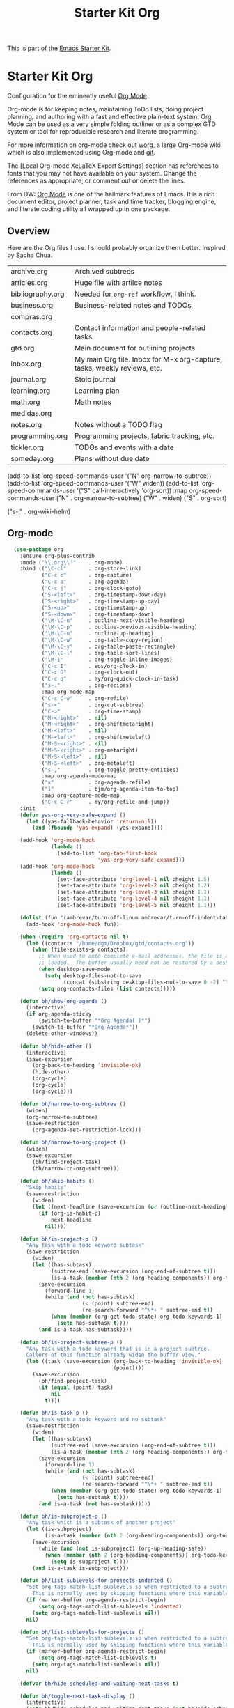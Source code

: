 # -*- coding: utf-8 -*-
# -*- find-file-hook: org-babel-execute-buffer -*-

#+TITLE: Starter Kit Org
#+OPTIONS: toc:nil num:nil ^:nil

This is part of the [[file:starter-kit.org][Emacs Starter Kit]].

* Starter Kit Org
Configuration for the eminently useful [[http://orgmode.org/][Org Mode]].

Org-mode is for keeping notes, maintaining ToDo lists, doing project
planning, and authoring with a fast and effective plain-text system.
Org Mode can be used as a very simple folding outliner or as a complex
GTD system or tool for reproducible research and literate programming.

For more information on org-mode check out [[http://orgmode.org/worg/][worg]], a large Org-mode wiki
which is also implemented using Org-mode and [[http://git-scm.com/][git]].

The [Local Org-mode XeLaTeX Export Settings] section has
references to fonts that you may not have available on your
system. Change the references as appropriate, or comment out or
delete the lines.

From DW:
[[https://orgmode.org/][Org Mode]] is one of the hallmark features of Emacs.  It is a rich document editor, project planner, task and time tracker, blogging engine, and literate coding utility all wrapped up in one package.

** Overview
Here are the Org files I use. I should probably organize them better.  Inspired by Sacha Chua.

| archive.org      | Archived subtrees                                                        |
| articles.org     | Huge file with artilce notes                                             |
| bibliography.org | Needed for =org-ref= workflow, I think.                                  |
| business.org     | Business-related notes and TODOs                                         |
| compras.org      |                                                                          |
| contacts.org     | Contact information and people-related tasks                             |
| gtd.org          | Main document for outlining projects                                     |
| inbox.org        | My main Org file. Inbox for M-x org-capture, tasks, weekly reviews, etc. |
| journal.org      | Stoic journal                                                            |
| learning.org     | Learning plan                                                            |
| math.org         | Math notes                                                               |
| medidas.org      |                                                                          |
| notes.org        | Notes without a TODO flag                                                |
| programming.org  | Programming projects, fabric tracking, etc.                              |
| tickler.org      | TODOs and events with a date                                             |
| someday.org      | Plans without due date                                                   |


    (add-to-list 'org-speed-commands-user '("N" org-narrow-to-subtree))
    (add-to-list 'org-speed-commands-user '("W" widen))
    (add-to-list 'org-speed-commands-user '("S" call-interactively 'org-sort))
           :map org-speed-commands-user
           ("N"           . org-narrow-to-subtree)
           ("W"           . widen)
           ("S"           . org-sort)

           ("s-,"         . org-wiki-helm)


** Org-mode
#+begin_src emacs-lisp :tangle yes
    (use-package org
      :ensure org-plus-contrib
      :mode ("\\.org\\'"    . org-mode)
      :bind (("\C-cl"       . org-store-link)
             ("C-c c"       . org-capture)
             ("C-c a"       . org-agenda)
             ("C-c j"       . org-clock-goto)
             ("S-<left>"    . org-timestamp-down-day)
             ("S-<right>"   . org-timestamp-up-day)
             ("S-<up>"      . org-timestamp-up)
             ("S-<down>"    . org-timestamp-down)
             ("\M-\C-n"     . outline-next-visible-heading)
             ("\M-\C-p"     . outline-previous-visible-heading)
             ("\M-\C-u"     . outline-up-heading)
             ("\M-\C-w"     . org-table-copy-region)
             ("\M-\C-y"     . org-table-paste-rectangle)
             ("\M-\C-l"     . org-table-sort-lines)
             ("\M-I"        . org-toggle-inline-images)
             ("C-c I"       . eos/org-clock-in)
             ("C-c O"       . org-clock-out)
             ("C-c q"       . my/org-quick-clock-in-task)
             ("s-."         . org-recipes)
             :map org-mode-map
             ("C-c C-w"     . org-refile)
             ("s-<"         . org-cut-subtree)
             ("C->"         . org-time-stamp)
             ("M-<right>"   . nil)
             ("M-<right>"   . org-shiftmetaright)
             ("M-<left>"    . nil)
             ("M-<left>"    . org-shiftmetaleft)
             ("M-S-<right>" . nil)
             ("M-S-<right>" . org-metaright)
             ("M-S-<left>"  . nil)
             ("M-S-<left>"  . org-metaleft)
             ("s-,"         . org-toggle-pretty-entities)
             :map org-agenda-mode-map
             ("x"           . org-agenda-refile)
             ("1"           . bjm/org-agenda-item-to-top)
             :map org-capture-mode-map
             ("C-c C-r"     . my/org-refile-and-jump))
      :init
      (defun yas-org-very-safe-expand ()
        (let ((yas-fallback-behavior 'return-nil))
          (and (fboundp 'yas-expand) (yas-expand))))

      (add-hook 'org-mode-hook
                (lambda ()
                  (add-to-list 'org-tab-first-hook
                               'yas-org-very-safe-expand)))
      (add-hook 'org-mode-hook
                (lambda ()
                  (set-face-attribute 'org-level-1 nil :height 1.5)
                  (set-face-attribute 'org-level-2 nil :height 1.2)
                  (set-face-attribute 'org-level-3 nil :height 1.1)
                  (set-face-attribute 'org-level-4 nil :height 1.1)
                  (set-face-attribute 'org-level-5 nil :height 1.1)))

      (dolist (fun '(ambrevar/turn-off-linum ambrevar/turn-off-indent-tabs turn-off-auto-fill))
        (add-hook 'org-mode-hook fun))

      (when (require 'org-contacts nil t)
        (let ((contacts "/home/dgm/Dropbox/gtd/contacts.org"))
          (when (file-exists-p contacts)
            ;; When used to auto-complete e-mail addresses, the file is automatically
            ;; loaded.  The buffer usually need not be restored by a desktop session.
            (when desktop-save-mode
              (setq desktop-files-not-to-save
                    (concat (substring desktop-files-not-to-save 0 -2) "\\|" (regexp-quote (expand-file-name contacts)) "\\)")))
            (setq org-contacts-files (list contacts)))))

      (defun bh/show-org-agenda ()
        (interactive)
        (if org-agenda-sticky
            (switch-to-buffer "*Org Agenda( )*")
          (switch-to-buffer "*Org Agenda*"))
        (delete-other-windows))

      (defun bh/hide-other ()
        (interactive)
        (save-excursion
          (org-back-to-heading 'invisible-ok)
          (hide-other)
          (org-cycle)
          (org-cycle)
          (org-cycle)))

      (defun bh/narrow-to-org-subtree ()
        (widen)
        (org-narrow-to-subtree)
        (save-restriction
          (org-agenda-set-restriction-lock)))

      (defun bh/narrow-to-org-project ()
        (widen)
        (save-excursion
          (bh/find-project-task)
          (bh/narrow-to-org-subtree)))

      (defun bh/skip-habits ()
        "Skip habits"
        (save-restriction
          (widen)
          (let ((next-headline (save-excursion (or (outline-next-heading) (point-max)))))
            (if (org-is-habit-p)
                next-headline
              nil))))

      (defun bh/is-project-p ()
        "Any task with a todo keyword subtask"
        (save-restriction
          (widen)
          (let ((has-subtask)
                (subtree-end (save-excursion (org-end-of-subtree t)))
                (is-a-task (member (nth 2 (org-heading-components)) org-todo-keywords-1)))
            (save-excursion
              (forward-line 1)
              (while (and (not has-subtask)
                          (< (point) subtree-end)
                          (re-search-forward "^\*+ " subtree-end t))
                (when (member (org-get-todo-state) org-todo-keywords-1)
                  (setq has-subtask t))))
            (and is-a-task has-subtask))))

      (defun bh/is-project-subtree-p ()
        "Any task with a todo keyword that is in a project subtree.
        Callers of this function already widen the buffer view."
        (let ((task (save-excursion (org-back-to-heading 'invisible-ok)
                                    (point))))
          (save-excursion
            (bh/find-project-task)
            (if (equal (point) task)
                nil
              t))))

      (defun bh/is-task-p ()
        "Any task with a todo keyword and no subtask"
        (save-restriction
          (widen)
          (let ((has-subtask)
                (subtree-end (save-excursion (org-end-of-subtree t)))
                (is-a-task (member (nth 2 (org-heading-components)) org-todo-keywords-1)))
            (save-excursion
              (forward-line 1)
              (while (and (not has-subtask)
                          (< (point) subtree-end)
                          (re-search-forward "^\*+ " subtree-end t))
                (when (member (org-get-todo-state) org-todo-keywords-1)
                  (setq has-subtask t))))
            (and is-a-task (not has-subtask)))))

      (defun bh/is-subproject-p ()
        "Any task which is a subtask of another project"
        (let ((is-subproject)
              (is-a-task (member (nth 2 (org-heading-components)) org-todo-keywords-1)))
          (save-excursion
            (while (and (not is-subproject) (org-up-heading-safe))
              (when (member (nth 2 (org-heading-components)) org-todo-keywords-1)
                (setq is-subproject t))))
          (and is-a-task is-subproject)))

      (defun bh/list-sublevels-for-projects-indented ()
        "Set org-tags-match-list-sublevels so when restricted to a subtree we list all subtasks.
          This is normally used by skipping functions where this variable is already local to the agenda."
        (if (marker-buffer org-agenda-restrict-begin)
            (setq org-tags-match-list-sublevels 'indented)
          (setq org-tags-match-list-sublevels nil))
        nil)

      (defun bh/list-sublevels-for-projects ()
        "Set org-tags-match-list-sublevels so when restricted to a subtree we list all subtasks.
          This is normally used by skipping functions where this variable is already local to the agenda."
        (if (marker-buffer org-agenda-restrict-begin)
            (setq org-tags-match-list-sublevels t)
          (setq org-tags-match-list-sublevels nil))
        nil)

      (defvar bh/hide-scheduled-and-waiting-next-tasks t)

      (defun bh/toggle-next-task-display ()
        (interactive)
        (setq bh/hide-scheduled-and-waiting-next-tasks (not bh/hide-scheduled-and-waiting-next-tasks))
        (when  (equal major-mode 'org-agenda-mode)
          (org-agenda-redo))
        (message "%s WAITING and SCHEDULED NEXT Tasks" (if bh/hide-scheduled-and-waiting-next-tasks "Hide" "Show")))

      (defun bh/skip-stuck-projects ()
        "Skip trees that are not stuck projects"
        (save-restriction
          (widen)
          (let ((next-headline (save-excursion (or (outline-next-heading) (point-max)))))
            (if (bh/is-project-p)
                (let* ((subtree-end (save-excursion (org-end-of-subtree t)))
                       (has-next ))
                  (save-excursion
                    (forward-line 1)
                    (while (and (not has-next) (< (point) subtree-end) (re-search-forward "^\\*+ NEXT " subtree-end t))
                      (unless (member "WAITING" (org-get-tags-at))
                        (setq has-next t))))
                  (if has-next
                      nil
                    next-headline)) ; a stuck project, has subtasks but no next task
              nil))))

      (defun bh/skip-non-stuck-projects ()
        p  "Skip trees that are not stuck projects"
        ;; (bh/list-sublevels-for-projects-indented)
        (save-restriction
          (widen)
          (let ((next-headline (save-excursion (or (outline-next-heading) (point-max)))))
            (if (bh/is-project-p)
                (let* ((subtree-end (save-excursion (org-end-of-subtree t)))
                       (has-next ))
                  (save-excursion
                    (forward-line 1)
                    (while (and (not has-next) (< (point) subtree-end) (re-search-forward "^\\*+ NEXT " subtree-end t))
                      (unless (member "WAITING" (org-get-tags-at))
                        (setq has-next t))))
                  (if has-next
                      next-headline
                    nil))           ; a stuck project, has subtasks but no next task
              next-headline))))

      (defun bh/skip-non-projects ()
        "Skip trees that are not projects"
        ;; (bh/list-sublevels-for-projects-indented)
        (if (save-excursion (bh/skip-non-stuck-projects))
            (save-restriction
              (widen)
              (let ((subtree-end (save-excursion (org-end-of-subtree t))))
                (cond
                 ((bh/is-project-p)
                  nil)
                 ((and (bh/is-project-subtree-p) (not (bh/is-task-p)))
                  nil)
                 (t
                  subtree-end))))
          (save-excursion (org-end-of-subtree t))))

      (defun bh/skip-non-tasks ()
        "Show non-project tasks.
        Skip project and sub-project tasks, habits, and project related tasks."
        (save-restriction
          (widen)
          (let ((next-headline (save-excursion (or (outline-next-heading) (point-max)))))
            (cond
             ((bh/is-task-p)
              nil)
             (t
              next-headline)))))

      (defun bh/skip-project-trees-and-habits ()
        "Skip trees that are projects"
        (save-restriction
          (widen)
          (let ((subtree-end (save-excursion (org-end-of-subtree t))))
            (cond
             ((bh/is-project-p)
              subtree-end)
             ((org-is-habit-p)
              subtree-end)
             (t
              nil)))))

      (defun bh/skip-projects-and-habits-and-single-tasks ()
        "Skip trees that are projects, tasks that are habits, single non-project tasks"
        (save-restriction
          (widen)
          (let ((next-headline (save-excursion (or (outline-next-heading) (point-max)))))
            (cond
             ((org-is-habit-p)
              next-headline)
             ((and bh/hide-scheduled-and-waiting-next-tasks
                   (member "WAITING" (org-get-tags-at)))
              next-headline)
             ((bh/is-project-p)
              next-headline)
             ((and (bh/is-task-p) (not (bh/is-project-subtree-p)))
              next-headline)
             (t
              nil)))))

      (defun bh/skip-project-tasks-maybe ()
        "Show tasks related to the current restriction.
        When restricted to a project, skip project and sub project tasks, habits, NEXT tasks, and loose tasks.
        When not restricted, skip project and sub-project tasks, habits, and project related tasks."
        (save-restriction
          (widen)
          (let* ((subtree-end (save-excursion (org-end-of-subtree t)))
                 (next-headline (save-excursion (or (outline-next-heading) (point-max))))
                 (limit-to-project (marker-buffer org-agenda-restrict-begin)))
            (cond
             ((bh/is-project-p)
              next-headline)
             ((org-is-habit-p)
              subtree-end)
             ((and (not limit-to-project)
                   (bh/is-project-subtree-p))
              subtree-end)
             ((and limit-to-project
                   (bh/is-project-subtree-p)
                   (member (org-get-todo-state) (list "NEXT")))
              subtree-end)
             (t
              nil)))))

      (defun bh/skip-project-tasks ()
        "Show non-project tasks.
        Skip project and sub-project tasks, habits, and project related tasks."
        (save-restriction
          (widen)
          (let* ((subtree-end (save-excursion (org-end-of-subtree t))))
            (cond
             ((bh/is-project-p)
              subtree-end)
             ((org-is-habit-p)
              subtree-end)
             ((bh/is-project-subtree-p)
              subtree-end)
             (t
              nil)))))

      (defun bh/skip-non-project-tasks ()
        "Show project tasks.
        Skip project and sub-project tasks, habits, and loose non-project tasks."
        (save-restriction
          (widen)
          (let* ((subtree-end (save-excursion (org-end-of-subtree t)))
                 (next-headline (save-excursion (or (outline-next-heading) (point-max)))))
            (cond
             ((bh/is-project-p)
              next-headline)
             ((org-is-habit-p)
              subtree-end)
             ((and (bh/is-project-subtree-p)
                   (member (org-get-todo-state) (list "NEXT")))
              subtree-end)
             ((not (bh/is-project-subtree-p))
              subtree-end)
             (t
              nil)))))

      (defun bh/skip-projects-and-habits ()
        "Skip trees that are projects and tasks that are habits"
        (save-restriction
          (widen)
          (let ((subtree-end (save-excursion (org-end-of-subtree t))))
            (cond
             ((bh/is-project-p)
              subtree-end)
             ((org-is-habit-p)
              subtree-end)
             (t
              nil)))))

      (defun bh/skip-non-subprojects ()
        "Skip trees that are not projects"
        (let ((next-headline (save-excursion (outline-next-heading))))
          (if (bh/is-subproject-p)
              nil
            next-headline)))

      (autoload 'ambrevar/org-switch-agenda-file "org")
      (autoload 'ambrevar/org-switch-agenda-file-other-window "org")

      (add-hook 'org-babel-after-execute-hook 'org-display-inline-images)
      (add-hook 'org-mode-hook 'org-display-inline-images)

      (defun my/org-follow-entry-link ()
        "Follow the defined link for this entry."
        (interactive)
        (if (org-entry-get (point) "LINK")
            (org-open-link-from-string (org-entry-get (point) "LINK"))
          (org-open-at-point)))

      (defun my/org-link-projects (location)
        "Add link properties between the current subtree and the one specified by LOCATION."
        (       (list (let ((org-refile-use-cache nil))
                 (org-refile-get-location "Location"))))
        (let ((link1 (org-store-link nil)) link2)
          (save-window-excursion
            (org-refile 4 nil location)
            (setq link2 (org-store-link nil))
            (org-set-property "LINK" link1))
          (org-set-property "LINK" link2)))

      (defun my/org-insert-heading-for-next-day ()
        "Insert a same-level heading for the following day."
        (interactive)
        (let ((new-date
               (seconds-to-time
                (+ 86400.0
                   (float-time
                    (org-read-date nil 'to-time (elt (org-heading-components) 4)))))))
          (org-insert-heading-after-current)
          (insert (format-time-string "%Y-%m-%d\n\n" new-date))))

      (defun my/org-refile-and-jump ()
        (interactive)
        (if (derived-mode-p 'org-capture-mode)
            (org-capture-refile)
          (call-interactively 'org-refile))
        (org-refile-goto-last-stored))

      (defun sacha/org-entry-wpm ()
        (interactive)
        (save-restriction
          (save-excursion
            (org-narrow-to-subtree)
            (goto-char (point-min))
            (let* ((words (count-words-region (point-min) (point-max)))
                   (minutes (org-clock-sum-current-item))
                   (wpm (/ words minutes)))
              (message "WPM: %d (words: %d, minutes: %d)" wpm words minutes)
              (kill-new (number-to-string wpm))))))

      (defun sacha/timer-go ()
        "Quick keyboard timer."
        (interactive)
        (insert "GO\n")
        (run-with-timer 3 nil (lambda () (insert "\n")))  ; for warmup
        (run-with-timer 15 nil (lambda () ; 12 seconds + the 3-second warmup
                                 (let ((col (- (point) (line-beginning-position))))
                                   (insert (format " | %d | \n" col)))
                                 )))

      (defun my/org-agenda-for-subtree ()
        (interactive)
        (when (derived-mode-p 'org-agenda-mode) (org-agenda-switch-to))
        (my/org-with-current-task
         (let ((org-agenda-view-columns-initially t))
           (org-agenda nil "t" 'subtree))))

      ;; This variable needs to be set before org.el is loaded.
      (setq org-list-allow-alphabetical t)

      (defun org-repair-property-drawers ()
        "Fix properties drawers in current buffer.
         Ignore non Org buffers."
        (interactive)
        (when (eq major-mode 'org-mode)
          (org-with-wide-buffer
           (goto-char (point-min))
           (let ((case-fold-search t)
                 (inline-re (and (featurep 'org-inlinetask)
                                 (concat (org-inlinetask-outline-regexp)
                                         "END[ \t]*$"))))
             (org-map-entries
              (lambda ()
                (unless (and inline-re (org-looking-at-p inline-re))
                  (save-excursion
                    (let ((end (save-excursion (outline-next-heading) (point))))
                      (forward-line)
                      (when (org-looking-at-p org-planning-line-re) (forward-line))
                      (when (and (< (point) end)
                                 (not (org-looking-at-p org-property-drawer-re))
                                 (save-excursion
                                   (and (re-search-forward org-property-drawer-re end t)
                                        (eq (org-element-type
                                             (save-match-data (org-element-at-point)))
                                            'drawer))))
                        (insert (delete-and-extract-region
                                 (match-beginning 0)
                                 (min (1+ (match-end 0)) end)))
                        (unless (bolp) (insert "\n"))))))))))))

      (defvar my/org-agenda-limit-items nil "Number of items to show in agenda to-do views; nil if unlimited.")
      (eval-after-load 'org
        '(defadvice org-agenda-finalize-entries (around sacha activate)
           (if my/org-agenda-limit-items
               (progn
                 (setq list (mapcar 'org-agenda-highlight-todo list))
                 (setq ad-return-value
                       (subseq list 0 my/org-agenda-limit-items))
                 (when org-agenda-before-sorting-filter-function
                   (setq list (delq nil (mapcar org-agenda-before-sorting-filter-function list))))
                 (setq ad-return-value
                       (mapconcat 'identity
                                  (delq nil
                                        (subseq
                                         (sort list 'org-entries-lessp)
                                         0
                                         my/org-agenda-limit-items))
                                  "\n")))
             ad-do-it)))

      (defun my/org-agenda-list-unscheduled (&rest ignore)
        "Create agenda view for tasks that are unscheduled and not done."
        (let* ((org-agenda-todo-ignore-with-date t)
               (org-agenda-overriding-header "List of unscheduled tasks: "))
          (org-agenda-get-todos)))

      (defun my/org-summarize-task-status ()
        "Count number of tasks by status.
        Probably should make this a dblock someday."
        (interactive)
        (let (result)
          (org-map-entries
           (lambda ()
             (let ((todo (elt (org-heading-components) 2)))
               (if todo
                   (if (assoc todo result)
                       (setcdr (assoc todo result)
                               (1+ (cdr (assoc todo result))))
                     (setq result (cons (cons todo 1) result)))))))
          (message "%s" (mapconcat (lambda (x) (format "%s: %d" (car x) (cdr x)))
                                   result "\n"))))

      (defun my/org-days-between (start end)
        "Number of days between START and END (exclusive).
          This includes START but not END."
        (- (calendar-absolute-from-gregorian (org-date-to-gregorian end))
           (calendar-absolute-from-gregorian (org-date-to-gregorian start))))

      (defun my/org-agenda-project-agenda ()
        "Return the project headline and up to `my/org-agenda-limit-items' tasks."
        (save-excursion
          (let* ((marker (org-agenda-new-marker))
                 (heading
                  (org-agenda-format-item "" (org-get-heading) (org-get-category) nil))
                 (org-agenda-restrict t)
                 (org-agenda-restrict-begin (point))
                 (org-agenda-restrict-end (org-end-of-subtree 'invisible))
                 ;; Find the TODO items in this subtree
                 (list (org-agenda-get-day-entries (buffer-file-name) (calendar-current-date) :todo)))
            (org-add-props heading
                (list 'face 'defaults
                      'done-face 'org-agenda-done
                      'undone-face 'default
                      'mouse-face 'highlight
                      'org-not-done-regexp org-not-done-regexp
                      'org-todo-regexp org-todo-regexp
                      'org-complex-heading-regexp org-complex-heading-regexp
                      'help-echo
                      (format "mouse-2 or RET jump to org file %s"
                              (abbreviate-file-name
                               (or (buffer-file-name (buffer-base-buffer))
                                   (buffer-name (buffer-base-buffer))))))
              'org-marker marker
              'org-hd-marker marker
              'org-category (org-get-category)
              'type "tagsmatch")
            (concat heading "\n"
                    (org-agenda-finalize-entries list)))))

      (defun my/org-agenda-projects-and-tasks (match)
        "Show TODOs for all `org-agenda-files' headlines matching MATCH."
        (interactive "MString: ")
        (let ((todo-only nil))
          (if org-agenda-overriding-arguments
              (setq todo-only (car org-agenda-overriding-arguments)
                    match (nth 1 org-agenda-overriding-arguments)))
          (let* ((org-tags-match-list-sublevels
                  org-tags-match-list-sublevels)
                 (completion-ignore-case t)
                 rtn rtnall files file pos matcher
                 buffer)
            (when (and (stringp match) (not (string-match "\\S-" match)))
              (setq match nil))
            (when match
              (setq matcher (org-make-tags-matcher match)
                    match (car matcher) matcher (cdr matcher)))
            (catch 'exit
              (if org-agenda-sticky
                  (setq org-agenda-buffer-name
                        (if (stringp match)
                            (format "*Org Agenda(%s:%s)*"
                                    (or org-keys (or (and todo-only "M") "m")) match)
                          (format "*Org Agenda(%s)*" (or (and todo-only "M") "m")))))
              (org-agenda-prepare (concat "TAGS " match))
              (org-compile-prefix-format 'tags)
              (org-set-sorting-strategy 'tags)
              (setq org-agenda-query-string match)
              (setq org-agenda-redo-command
                    (list 'org-tags-view `(quote ,todo-only)
                          (list 'if 'current-prefix-arg nil `(quote ,org-agenda-query-string))))
              (setq files (org-agenda-files nil 'ifmode)
                    rtnall nil)
              (while (setq file (pop files))
                (catch 'nextfile
                  (org-check-agenda-file file)
                  (setq buffer (if (file-exists-p file)
                                   (org-get-agenda-file-buffer file)
                                 (error "No such file %s" file)))
                  (if (not buffer)
                      ;; If file does not exist, error message to agenda
                      (setq rtn (list
                                 (format "ORG-AGENDA-ERROR: No such org-file %s" file))
                            rtnall (append rtnall rtn))
                    (with-current-buffer buffer
                      (unless (derived-mode-p 'org-mode)
                        (error "Agenda file %s is not in `org-mode'" file))
                      (save-excursion
                        (save-restriction
                          (if org-agenda-restrict
                              (narrow-to-region org-agenda-restrict-begin
                                                org-agenda-restrict-end)
                            (widen))
                          (setq rtn (org-scan-tags 'my/org-agenda-project-agenda matcher todo-only))
                          (setq rtnall (append rtnall rtn))))))))
              (if org-agenda-overriding-header
                  (insert (org-add-props (copy-sequence org-agenda-overriding-header)
                              nil 'face 'org-agenda-structure) "\n")
                (insert "Headlines with TAGS match: ")
                (add-text-properties (point-min) (1- (point))
                                     (list 'face 'org-agenda-structure
                                           'short-heading
                                           (concat "Match: " match)))
                (setq pos (point))
                (insert match "\n")
                (add-text-properties pos (1- (point)) (list 'face 'org-warning))
                (setq pos (point))
                (unless org-agenda-multi
                  (insert "Press `C-u r' to search again with new search string\n"))
                (add-text-properties pos (1- (point)) (list 'face 'org-agenda-structure)))
              (org-agenda-mark-header-line (point-min))
              (when rtnall
                (insert (mapconcat 'identity rtnall "\n") ""))
              (goto-char (point-min))
              (or org-agenda-multi (org-agenda-fit-window-to-buffer))
              (add-text-properties (point-min) (point-max)
                                   `(org-agenda-type tags
                                                     org-last-args (,todo-only ,match)
                                                     org-redo-cmd ,org-agenda-redo-command
                                                     org-series-cmd ,org-cmd))
              (org-agenda-finalize)
              (setq buffer-read-only t)))))


      (defun my/org-archive-done-tasks ()
        "Archive finished or cancelled tasks."
        (interactive)
        (org-map-entries
         (lambda ()
           (org-archive-subtree)
           (setq org-map-continue-from (outline-previous-heading)))
         "TODO=\"DONE\"|TODO=\"CANCELED\"" (if (org-before-first-heading-p) 'file 'tree)))


      (defmacro my/org-with-current-task (&rest body)
        "Execute BODY with the point at the subtree of the current task."
        `(if (derived-mode-p 'org-agenda-mode)
             (save-window-excursion
               (org-agenda-switch-to)
               ,@body)
           ,@body))

      (defun my/org-clock-in-and-track ()
        "Start the clock running. Clock into Quantified Awesome."
        (interactive)
        (my/org-with-current-task
         (org-clock-in)
         (call-interactively 'my/org-quantified-track)
         (when (org-entry-get (point) "AUTO")
           (org-open-link-from-string (org-entry-get (point) "AUTO")))))
        ;;;;  (bind-key "!" 'my/org-clock-in-and-track org-agenda-mode-map)

      (defmacro my/with-org-task (&rest body)
        "Run BODY within the current agenda task, clocked task, or cursor task."
        `(cond
          ((derived-mode-p 'org-agenda-mode)
           (let* ((marker (org-get-at-bol 'org-marker))
                  (buffer (marker-buffer marker))
                  (pos (marker-position marker)))
             (with-current-buffer buffer
               (save-excursion
                 (save-restriction
                   (widen)
                   (goto-char pos)
                   ,@body)))))
          ((and (derived-mode-p 'org-mode) (org-at-heading-p)) (save-excursion ,@body))
          ((org-clocking-p) (save-excursion (org-clock-goto) ,@body))
          ((derived-mode-p 'org-mode) ,@body)))

      (defun my/org-quantified-track (&optional category note)
        "Create a tracking record using CATEGORY and NOTE.
          Default to the current task in the agenda, the currently-clocked
          entry, or the current subtree in Org."
        (interactive (list nil nil))
        (unless (and category note)
          (my/with-org-task
           (setq category (or category
                              (org-entry-get-with-inheritance "QUANTIFIED")))
           (cond
            ((null category)
             (setq category (read-string "Category: "))
             (org-set-property "QUANTIFIED" category))
            ((string= category "ask")
             (setq category (read-string "Category: "))))
           (setq note
                 (concat
                  (if (string= (or (org-entry-get-with-inheritance "QUANTIFIEDQUIET") "") "t")
                      "!private "
                    "")
                  (or note (elt (org-heading-components) 4) (read-string "Note: "))))))
        (quantified-track (concat category " | " note)))

      (defun my/org-quick-clock-in-task (location jump)
        "Track and clock in on the specified task.
          If JUMP is non-nil or the function is called with the prefix argument, jump to that location afterwards."
        (interactive (list (save-excursion (my/org-refile-get-location "Location")) current-prefix-arg))
        (when location
          (if jump
              (progn (org-refile 4 nil location) (my/org-clock-in-and-track))
            (save-window-excursion
              (org-refile 4 nil location)
              (my/org-clock-in-and-track)))))

      (require 'quantified nil t)

      (defun my/org-send-to-bottom-of-list ()
        "Send the current line to the bottom of the list."
        (interactive)
        (beginning-of-line)
        (let ((kill-whole-line t))
          (save-excursion
            (kill-line 1)
            (org-end-of-item-list)
            (yank))))

      (add-to-list 'load-path "/home/dgm/.emacs.d/src/org-recipes")

      (defun bh/clock-in-to-next (kw)
        "Switch a task from TODO to NEXT when clocking in.
        Skips capture tasks, projects, and subprojects.
        Switch projects and subprojects from NEXT back to TODO"
        (when (not (and (boundp 'org-capture-mode) org-capture-mode))
          (cond
           ((and (member (org-get-todo-state) (list "TODO"))
                 (bh/is-task-p))
            "NEXT")
           ((and (member (org-get-todo-state) (list "NEXT"))
                 (bh/is-project-p))
            "TODO"))))

      (defun bh/find-project-task ()
        "Move point to the parent (project) task if any"
        (save-restriction
          (widen)
          (let ((parent-task (save-excursion (org-back-to-heading 'invisible-ok) (point))))
            (while (org-up-heading-safe)
              (when (member (nth 2 (org-heading-components)) org-todo-keywords-1)
                (setq parent-task (point))))
            (goto-char parent-task)
            parent-task)))

      (defun bh/punch-in (arg)
        "Start continuous clocking and set the default task to the
        selected task.  If no task is selected set the Organization task
        as the default task."
        (interactive "p")
        (setq bh/keep-clock-running t)
        (if (equal major-mode 'org-agenda-mode)
            ;;
            ;; We're in the agenda
            ;;
            (let* ((marker (org-get-at-bol 'org-hd-marker))
                   (tags (org-with-point-at marker (org-get-tags-at))))
              (if (and (eq arg 4) tags)
                  (org-agenda-clock-in '(16))
                (bh/clock-in-organization-task-as-default)))
          ;;
          ;; We are not in the agenda
          ;;
          (save-restriction
            (widen)
                                            ; Find the tags on the current task
            (if (and (equal major-mode 'org-mode) (not (org-before-first-heading-p)) (eq arg 4))
                (org-clock-in '(16))
              (bh/clock-in-organization-task-as-default)))))

      (defun bh/punch-out ()
        (interactive)
        (setq bh/keep-clock-running nil)
        (when (org-clock-is-active)
          (org-clock-out))
        (org-agenda-remove-restriction-lock))

      (defun bh/clock-in-default-task ()
        (save-excursion
          (org-with-point-at org-clock-default-task
            (org-clock-in))))

      (defun bh/clock-in-parent-task ()
        "Move point to the parent (project) task if any and clock in"
        (let ((parent-task))
          (save-excursion
            (save-restriction
              (widen)
              (while (and (not parent-task) (org-up-heading-safe))
                (when (member (nth 2 (org-heading-components)) org-todo-keywords-1)
                  (setq parent-task (point))))
              (if parent-task
                  (org-with-point-at parent-task
                    (org-clock-in))
                (when bh/keep-clock-running
                  (bh/clock-in-default-task)))))))

      (defvar bh/organization-task-id "eb155a82-92b2-4f25-a3c6-0304591af2f9")

      (defun bh/clock-in-organization-task-as-default ()
        (interactive)
        (org-with-point-at (org-id-find bh/organization-task-id 'marker)
          (org-clock-in '(16))))

      (defun bh/clock-out-maybe ()
        (when (and bh/keep-clock-running
                   (not org-clock-clocking-in)
                   (marker-buffer org-clock-default-task)
                   (not org-clock-resolving-clocks-due-to-idleness))
          (bh/clock-in-parent-task)))

      (add-hook 'org-clock-out-hook 'bh/clock-out-maybe 'append)

      (defun bh/mark-next-parent-tasks-todo ()
        "Visit each parent task and change NEXT states to TODO"
        (let ((mystate (or (and (fboundp 'org-state)
                                state)
                           (nth 2 (org-heading-components)))))
          (when mystate
            (save-excursion
              (while (org-up-heading-safe)
                (when (member (nth 2 (org-heading-components)) (list "NEXT"))
                  (org-todo "TODO")))))))

      (add-hook 'org-after-todo-state-change-hook 'bh/mark-next-parent-tasks-todo 'append)
      (add-hook 'org-clock-in-hook 'bh/mark-next-parent-tasks-todo 'append)

      (defun bjm/org-headline-to-top ()
        "Move the current org headline to the top of its section"
        (interactive)
        ;; check if we are at the top level
        (let ((lvl (org-current-level)))
          (cond
           ;; above all headlines so nothing to do
           ((not lvl)
            (message "No headline to move"))
           ((= lvl 1)
            ;; if at top level move current tree to go above first headline
            (org-cut-subtree)
            (beginning-of-buffer)
            ;; test if point is now at the first headline and if not then
            ;; move to the first headline
            (unless (looking-at-p "*")
              (org-next-visible-heading 1))
            (org-paste-subtree))
           ((> lvl 1)
            ;; if not at top level then get position of headline level above
            ;; current section and refile to that position. Inspired by
            ;; https://gist.github.com/alphapapa/2cd1f1fc6accff01fec06946844ef5a5
            (let* ((org-reverse-note-order t)
                   (pos (save-excursion
                          (outline-up-heading 1)
                          (point)))
                   (filename (buffer-file-name))
                   (rfloc (list nil filename nil pos)))
              (org-refile nil nil rfloc))))))

      (defun bjm/org-agenda-item-to-top ()
        "Move the current agenda item to the top of the subtree in its file"
        (interactive)
        ;; save buffers to preserve agenda
        (org-save-all-org-buffers)
        ;; switch to buffer for current agenda item
        (org-agenda-switch-to)
        ;; move item to top
        (bjm/org-headline-to-top)
        ;; go back to agenda view
        (switch-to-buffer (other-buffer (current-buffer) 1))
        ;; refresh agenda
        (org-agenda-redo)
        )

      (add-hook 'org-mode-hook
                '(lambda ()
                   (delete '("\\.pdf\\'" . default) org-file-apps)
                   (add-to-list 'org-file-apps '("\\.pdf\\'" . "org-pdfview-open %s"))))

      (eval-after-load "org"
        '(progn
           (setcdr (assoc "\\.pdf\\'" org-file-apps) "org-pdfview-open %s")))


      (defun ll/org/agenda/color-headers-with (tag col)
        "Color agenda lines matching TAG with color COL."
        (interactive)
        (goto-char (point-min))
        (while (re-search-forward tag nil t)
          (unless (find-in-line "\\[#[A-Z]\\]")
            (let ((todo-end (or (ll/org/agenda/find-todo-word-end)
                                (point-at-bol)))
                  (tags-beginning (or (find-in-line " :" t)
                                      (point-at-eol))))
              (add-text-properties todo-end
                                   tags-beginning
                                   `(face (:foreground ,col)))))))

      ;; Helper definitions
      (setq ll/org/agenda-todo-words
            '("PROJECT"))
      (defun find-in-line (PROJECT &optional beginning count)
        "Find the position of the start of PROJECT in the current line.
        If BEGINNING is non-nil, find the beginning of PROJECT in the current
        line. If COUNT is non-nil, find the COUNT'th occurrence from the left."
        (save-excursion
          (beginning-of-line)
          (let ((found (re-search-forward PROJECT (point-at-eol) t count)))
            (if beginning
                (match-beginning 0)
              found))))
      (defun ll/org/agenda/find-todo-word-end ()
        (reduce (lambda (a b) (or a b))
                (mapcar #'find-in-line ll/org/agenda-todo-words)))


      (defun ll/org/colorize-headings ()
        ;; Color all headings with :pers: #F5f5f5 #Dcdcdc #D3d3d3 #A9a9a9 #696969 #586e75  #657b83 #839496 #93a1a1 #268bd2 (tan originalmente;  #A9a9a9 alternativa)
        (ll/org/agenda/color-headers-with "PROJECT" "#268bd2"))
      ;; and :work: blue
      ;; (ll/org/agenda/color-headers-with ":work:" "blue"))
      (add-hook 'org-agenda-finalize-hook #'ll/org/colorize-headings)

  (defun org-mode-reftex-setup ()
        (load-library "reftex")
        (and (buffer-file-name)
             (file-exists-p (buffer-file-name))
             (reftex-parse-all))
        (define-key org-mode-map (kbd "C-c (") 'reftex-citation))

      (add-hook 'org-mode-hook 'org-mode-reftex-setup)

      :config
      (require 'ox-md)
      (require 'ob-latex)
      (require 'org-protocol)
      (require 'org-id)
      ;;    (require 'org-ref-wos)
      ;;    (require 'org-ref-scopus)
      ;;    (require 'org-ref-pubmed)
      (require 'org-agenda)
      (require 'holidays)
      (require 'imenu)
      (require 'org-clock)
      (require 'org-wiki)
      (require 'org-recipes)
      (require 'org-query)
      (require 'org-query-gtd)
      (require 'org-pdfview)
      (require 'graph)
      (require 'org-graph-view)
      (require 'bind-key)
      ;; (require 'org-bibtex)  ;; for bib files written in Org-mode

      (unbind-key "C-," org-mode-map)
      (unbind-key "C-'" org-mode-map)

      (org-clock-persistence-insinuate)

      (defun bh/clock-in-to-next (kw)
        "Switch a task from TODO to NEXT when clocking in.
        Skips capture tasks, projects, and subprojects.
        Switch projects and subprojects from NEXT back to TODO"
        (when (not (and (boundp 'org-capture-mode) org-capture-mode))
          (cond
           ((and (member (org-get-todo-state) (list "TODO"))
                 (bh/is-task-p))
            "NEXT")
           ((and (member (org-get-todo-state) (list "NEXT"))
                 (bh/is-project-p))
            "TODO"))))

      (setq org-publish-project-alist
            '(("org"
               :base-directory "~/.emacs.d/"
               :publishing-directory "/media/dgm/blue/documents/websites/esk/"
               :publishing-function org-html-publish-to-html
               :auto-sitemap t
               :sitemap-filename "index.org"
               :sitemap-title "Emacs Starter Kit for the Social Sciences: Documentation"
               :section-numbers t
               ;;:table-of-contents t
               :html-head "<link rel=\"stylesheet\"
                           href=\"http://kieranhealy.org/css/org.css\"
                           type=\"text/css\"/>")))

      (progn
        (setq org-expiry-inactive-timestamps t)
        (setq org-clock-idle-time nil)
        (setq org-log-done 'time) ;; explained here: https://www.gnu.org/software/emacs/manual/html_node/org/Closing-items.html
        (setq org-clock-continuously nil)
        (setq org-clock-persist t) ;; Save the running clock and all clock history when exiting Emacs, load it on startup
        (setq org-clock-in-switch-to-state 'bh/clock-in-to-next)
        (setq org-clock-in-resume t) ;; t to Resume clocking task on clock-in if the clock is open
        ;; Do not prompt to resume an active clock
        (setq org-clock-persist-query-resume nil)
        (setq org-show-notification-handler 'message)
        (setq org-time-stamp-rounding-minutes (quote (0 5)))
        (setq org-clock-report-include-clocking-task t))


      (setq org-startup-folded 'showeverything
            org-export-with-section-numbers nil
            org-html-include-timestamps nil
            org-export-with-sub-superscripts nil
            org-export-with-toc nil
            org-html-toplevel-hlevel 2
            org-export-htmlize-output-type 'css
            org-export-html-coding-system 'utf-8-unix
            org-export-coding-system 'utf-8
            org-html-viewport nil
            org-export-with-smart-quotes t
            org-html-postamble nil
            org-src-fontify-natively t
            org-src-window-setup 'current-window
            org-src-strip-leading-and-trailing-blank-lines t
            org-src-preserve-indentation t
            org-src-tab-acts-natively t
            org-adapt-indentation nil
            org-archive-location "/home/dgm/Dropbox/gtd/archive.org::From %s"
            org-mobile-inbox-for-pull "/media/dgm/blue/documents/dropbox/org/fromMobile.org"
            org-wiki-location "/media/dgm/blue/documents/dropbox/notes/org-wiki"
            org-latex-prefer-user-labels t
            org-agenda-window-setup 'current-window
            org-agenda-skip-scheduled-if-done t
            org-agenda-skip-deadline-if-done t
            calendar-holidays holiday-other-holidays
            org-agenda-include-diary t
            calendar-week-start-day 1
            org-refile-allow-creating-parent-nodes 'confirm
            org-refile-use-outline-path t
            org-outline-path-complete-in-steps nil
            org-imenu-depth 5
            org-goto-interface 'outline-path-completion
            org-goto-max-level 10
            org-cycle-include-plain-lists t
            org-yank-adjusted-subtrees t
            org-reverse-note-order t
            org-log-into-drawer "LOGBOOK"
            org-clock-into-drawer t
            org-enforce-todo-dependencies t
            org-hide-leading-stars nil
            org-cycle-separator-lines 0
            org-insert-heading-respect-content nil
            org-table-export-default-format "orgtbl-to-csv"
            org-log-state-notes-insert-after-drawers nil
            org-clock-sound "~/inconcv.wav"
            require-final-newline t
            org-agenda-persistent-filter t
            org-tags-match-list-sublevels t
            org-agenda-skip-additional-timestamps-same-entry t
            org-src-preserve-indentation nil
            org-edit-src-contentqq-indentation 0
            org-use-sub-superscripts nil
            org-list-indent-offset 1
            org-hierarchical-todo-statistics nil
            org-fast-tag-selection-single-key 'expert)

      (setq org-catch-invisible-edits 'show-and-error)
      (setq org-recipes-file-list '("/media/dgm/blue/documents/dropbox/notes/org-recipes/recipes.org" "/media/dgm/blue/documents/dropbox/notes/cheatSheets/emacsCheatSheet.org"))

      (setq org-agenda-log-mode-items (quote (closed state)))
      (setq org-agenda-sticky t)

      (setq org-blank-before-new-entry (quote ((heading)
                                               (plain-list-item . auto))))

      (setq org-show-following-heading t)
      (setq org-show-hierarchy-above t)
      (setq org-show-siblings (quote ((default))))

      (setq org-special-ctrl-a/e t)
      (setq org-special-ctrl-k t)
      (setq org-yank-adjusted-subtrees t)

      (setq org-todo-keywords
            (quote ((sequence "NEXT(n)" "TODO(t)" "STARTED(s@/!)" "PROJECT(p)" "PHONE(@/!)" "|" "DONE(d@/!)")
                    (sequence "WAITING(w@/!)" "|" "DEFERRED(@/!)" "DELEGATED(@/!)" "CANCELED(c@/!)"))))


      (setq org-todo-keyword-faces
            '(("TODO"      . (:foreground "SeaGreen" :weight bold))  ;; "#859900"
              ("NEXT"      . (:foreground "#d33682" :weight bold))
              ("PHONE"     . (:foreground "#859900" :weight bold))
              ("STARTED"   . (:foreground "#cb4b16" :weight bold))
              ("WAITING"   . (:foreground "#b58900" :weight bold))
              ("DEFERRED"   . (:foreground "#b58900" :weight bold))
              ("DELEGATED"   . (:foreground "#b58900" :weight bold))
              ("DONE"      . (:foreground "#268bd2" :weight bold))
              ("PROJECT"   . (:foreground "#6c71c4" :weight bold))
              ("CANCELED"  . (:foreground "#00629D" :weight bold))))

      (setq bh/keep-clock-running nil)

      (setq calendar-holidays  ;; holiday-other-holidays
            '((holiday-fixed 1 1 "Año Nuevo / New Year's Day")
              (holiday-fixed 1 6 "Día de Reyes / Epiphany")
              (holiday-fixed 2 14 "Valentine's Day")
              ;;          (holiday-fixed 3 5 "Martes de Carnaval")
              ;;          (holiday-fixed 3 6 "Miércoles de Ceniza")
              (holiday-easter-etc -47 "Martes de Carnaval / Shrove Tuesday")
              (holiday-easter-etc -46 "Miércoles de Ceniza / Ash Friday")
              ;; (holiday-sexp '(calendar-nth-named-day 1 1 3 year 19) "Día de San José") ;; en 2020 este esta mal
              (holiday-easter-etc -7 "Domingo de Ramos / Palm Sunday")
              (holiday-easter-etc -3 "Jueves Santo / Maundy Thursday")
              (holiday-easter-etc -2 "Viernes Santo / Good Friday")
              (holiday-easter-etc 0 "Domingo de Resurrección o Pascua / Easter Sunday")
              (holiday-easter-etc +1 "Lunes de Pascua")
              (holiday-fixed 5 1 "Día Internacional del Trabajo")
              (holiday-fixed 5 2 "Día de la Comunidad de Madrid")
              (holiday-fixed 5 6 "Día de la Madre")
              (holiday-fixed 5 15 "Día de San Isidro")
              (holiday-fixed 5 31 "Corpus Christi (Madrid)")
              ;;  (holiday-easter-etc +43 "Día de la Ascención")
              ;;  (holiday-easter-etc +64 "Corpus Christi")
              (holiday-easter-etc 60 "Corpus Christi") ;; en http://lists.gnu.org/archive/html/emacs-devel/2004-07/msg00494.html
              (holiday-fixed 10 12 "Día de la Hispanidad")
              (holiday-fixed 11 1  "Todos los santos")
              (holiday-fixed 11 9  "Día de la Almudena")
              (holiday-fixed 12 25 "Natividad del Señor")
              (holiday-fixed 12 6 "Día de la Constitución")
              (holiday-fixed 12 8 "Inmaculada Concepción") ;; en 2018. En 2019 se trasladará al lunes 9. Ojo! Cambiar con el nuevo agno!!
              ))

      (add-to-list
       'file-coding-system-alist '("\\.org" . utf-8-unix))

      (setq org-use-speed-commands t)

      (setq org-M-RET-may-split-line '((default)))

      (add-to-list 'org-src-lang-modes
                   '("r" . ess-mode))

      (add-to-list 'org-src-lang-modes
                   '("stata" . ess-mode))

      (unless (boundp 'Info-directory-list)
        (setq Info-directory-list Info-default-directory-list))

      (setq Info-directory-list
            (cons (expand-file-name
                   "doc"
                   (expand-file-name
                    "org"
                    (expand-file-name "src" dotfiles-dir)))
                  Info-directory-list))

      (setq org-ellipsis " ⤵") ;; ⤵ ↴ ⬎ ⤷ ⬎
      (set-face-attribute 'org-ellipsis nil :underline nil)

      (setq org-tag-alist '((:startgroup)
                            ("@errands"  . ?e)
                            ("@home"     . ?h)
                            ("@uned"     . ?u)
                            (:endgroup)
                            ("project"   . ?p)
                            ("browsing"  . ?b)
                            ("drill"     . ?d)
                            ("habit"     . ?a)
                            ("laptop"    . ?l)
                            ("mailing"   . ?m)
                            ("ordenador" . ?o)
                            ("reading"   . ?r)
                            ("salud"     . ?s)
                            ("tel"       . ?t)
                            ("writing"   . ?w)
                            ("FLAGGED"   . ??)))

      (setq org-directory "/home/dgm/Dropbox/gtd")
      ;; Set to <your Dropbox root directory>/MobileOrg.

      (setq org-mobile-directory "/media/dgm/blue/documents/dropbox/mobileorg")
      ;; Set to the files (or directory of files) you want sync'd
      ;;   (setq org-agenda-files (quote ("/home/dgm/Dropbox/gtd")))  ;; this is the original line by kieran healy.

      ;; organization by: https://emacs.cafe/emacs/orgmode/gtd/2017/06/30/orgmode-gtd.html
      ;; Org agenda view scans these files and collects all the heading with a TODO (or related) keyword
      ;; setq org-agenda-files
      (custom-set-variables
       '(org-agenda-files (list "/home/dgm/Dropbox/gtd/inbox.org"
                                "/home/dgm/Dropbox/gtd/gtd.org"
                                "/home/dgm/Dropbox/gtd/journal.org"
                                "/home/dgm/Dropbox/gtd/habits.org"
                                "/home/dgm/Dropbox/gtd/tickler.org"
                                "/home/dgm/Dropbox/gtd/calendar.org"
                                "/home/dgm/Dropbox/gtd/divorcio_gtd.org"
                                "/media/dgm/blue/documents/proyectos/mutual-stata/gtd/mutual_gtd.org"
                                "/media/dgm/blue/documents/proyectos/caixa2019-bartik/gtd/bartik-gtd.org"
                                "/media/dgm/blue/documents/proyectos/iat_methods/iat_methods.org"
                                "/media/dgm/blue/documents/proyectos/curso-ayuntamiento-madrid/gtd/curso-disenoInvestigacionI.org"
                                "/media/dgm/blue/documents/My-Academic-Stuff/acreditacion-titular/gtd/titularidad-gtd.org"
                                "/media/dgm/blue/documents/proyectos/laBussola/laBussola_gtd.org")))

      (setcdr (assoc "\\.pdf\\'" org-file-apps) 'emacs)

      (custom-set-variables
       '(org-refile-targets '(("/home/dgm/Dropbox/gtd/gtd.org" :maxlevel . 2)
                              ("/media/dgm/blue/documents/proyectos/mtj/mtj_gtd.org" :level . 2)
                              ("/media/dgm/blue/documents/proyectos/laBussola/laBussola_gtd.org" :level . 2)
                              ("/media/dgm/blue/documents/proyectos/iat_methods/iat_methods.org" :level . 2)
                              ("/media/dgm/blue/documents/proyectos/mutual-stata/gtd/mutual_gtd.org" :maxlevel . 2)
                              ("/media/dgm/blue/documents/proyectos/caixa2019-bartik/gtd/bartik-gtd.org" :maxlevel . 2)
                              ("/media/dgm/blue/documents/proyectos/curso-ayuntamiento-madrid/gtd/curso-disenoInvestigacionI.org" :maxlevel . 2)
                              ("/media/dgm/blue/documents/My-Academic-Stuff/acreditacion-titular/gtd/titularidad-gtd.org" :maxlevel . 2)
                              ("/home/dgm/Dropbox/gtd/divorcio_gtd.org" :level . 2)
                              ("/home/dgm/Dropbox/gtd/someday.org" :maxlevel . 2)
                              ("/home/dgm/Dropbox/gtd/inbox.org" :maxlevel . 1)
                              ("/home/dgm/Dropbox/gtd/notes.org" :maxlevel . 2)
                              ("/home/dgm/Dropbox/gtd/habits.org" :maxlevel . 2)
                              ("/home/dgm/Dropbox/gtd/tickler.org" :maxlevel . 2))))

      (setq org-agenda-clockreport-parameter-plist
            '(:link t :maxlevel 6 :fileskip0 t :compact t :narrow 80 :score 0))


      (setq org-global-properties (quote (("Effort_ALL" . "0:05 0:10 0:15 0:30 0:45 1:00 2:00 3:00 4:00 5:00 6:00 0:00")
                                          ("STYLE_ALL" . "habit"))))

      ;; Set default column view headings: Task Priority Effort Clock_Summary
      (setq org-columns-default-format "%50ITEM(Task) %15TAGS(Context) %7TODO(State) %20SCHEDULED(Scheduled) %6Effort(Effort){:} %CLOCKSUM_T(Tday'sHrs){:} %CLOCKSUM(TotalHrs){:}")

      ;; Show lot of clocking history so it's easy to pick items off the `C-c I` list
      (setq org-clock-history-length 23)

      (defun eos/org-clock-in ()
        (interactive)
        (org-clock-in '(4)))

      ;; Sometimes I change tasks I'm clocking quickly - this removes clocked tasks
      ;; with 0:00 duration
      (setq org-clock-out-remove-zero-time-clocks t)
      ;; Clock out when moving task to a done state
      (setq org-clock-out-when-done t)
      ;; Enable auto clock resolution for finding open clocks
      (setq org-clock-auto-clock-resolution (quote when-no-clock-is-running))
      ;; use pretty things for the clocktable
      (setq org-pretty-entities t)

      (setq org-use-effective-time t)

      (defun my/org-use-speed-commands-for-headings-and-lists ()
        "Activate speed commands on list items too."
        (or (and (looking-at org-outline-regexp) (looking-back "^\**"))
            (save-excursion (and (looking-at (org-item-re)) (looking-back "^[ \t]*")))))

      (setq org-use-speed-commands 'my/org-use-speed-commands-for-headings-and-lists)

      (setq org-agenda-clock-consistency-checks
            (quote (:max-duration "4:00"
                                  :min-duration 0
                                  :max-gap 0
                                  :gap-ok-around ("4:00"))))

      (setq org-modules '(org-drill
                          org-protocol
                          org-eww
                          org-habit
                          org-clock))

      (eval-after-load 'org
        '(org-load-modules-maybe t))

      (setq org-drill-add-random-noise-to-intervals-p t)
      (setq org-drill-cram-hours 0) ;; by default 12

      (setq org-habit-preceding-days 30
            org-habit-following-days 7
            org-habit-graph-column 70)
      (setq org-habit-show-habits nil)
      (setq org-habit-show-habits-only-for-today t) ;; so that when I call it, I get it only for today
      (setq org-habit-show-all-today nil)

      (setq org-track-ordered-property-with-tag t)
      (setq org-agenda-dim-blocked-tasks nil) ; t originally

      (setq org-stuck-projects
            '("+PROJECT-MAYBE-DONE"
              ("TODO")
              nil
              "\\<IGNORE\\>"))

      (setq org-agenda-span 'week) ;; today's date is shown by default
      (setq org-agenda-tags-column -100) ; take advantage of the screen width
      (setq org-agenda-inhibit-startup t)
      (setq org-agenda-use-tag-inheritance t)
      (setq org-agenda-show-log t)

      (add-to-list 'org-speed-commands-user '("a" call-interactively 'org-archive-subtree-default))


      (setq org-list-demote-modify-bullet (quote (("-" . "+")
                                                  ("+" . "*")
                                                  ("*" . "-")
                                                  ("1." . "-")
                                                  ("1)" . "-")
                                                  ("A)" . "-")
                                                  ("B)" . "-")
                                                  ("a)" . "-")
                                                  ("b)" . "-")
                                                  ("A." . "-")
                                                  ("B." . "-")
                                                  ("a." . "-")
                                                  ("b." . "-"))))

      (setq org-time-clocksum-format
            '(:hours "%d" :require-hours t :minutes ":%02d" :require-minutes t))

      (setq org-id-link-to-org-use-id 'create-if-interactive-and-no-custom-id)

      (run-at-time nil (* 15 60) 'org-save-all-org-buffers)

      (setq org-log-note-headings '((done        . "CLOSING NOTE %t")
                                    (state       . "State %-12s from %-12S %t")
                                    (note        . "Note taken on %t")
                                    (reschedule  . "Schedule changed on %t: %S -> %s")
                                    (delschedule . "Not scheduled, was %S on %t")
                                    (redeadline  . "Deadline changed on %t: %S -> %s")
                                    (deldeadline . "Removed deadline, was %S on %t")
                                    (refile      . "Refiled on %t")
                                    (clock-out   . "")))

      ;; Add LaTeX to a list of languages that raise noweb-type errors.
      (add-to-list 'org-babel-noweb-error-langs "latex")

      ;; Don't ask for confirmation on every =C-c C-c= code-block compile. 
      (setq org-confirm-babel-evaluate nil)

      )

#+end_src

#+RESULTS:
: #s(hash-table size 65 test eql rehash-size 1.5 rehash-threshold 0.8125 data (:use-package (24574 47154 741220 173000) :init (24574 47154 740009 280000) :config (24574 47154 739992 946000) :config-secs (0 0 1803 962000) :init-secs (0 0 31991 207000) :use-package-secs (0 0 33360 944000)))


** Export Settings and Helpful Packages
*** Pandoc 

Following Daniel Mai we add the exporter for Pandoc as well (remember to install Pandoc on your system!). Pandoc converts between a huge number of different file formats.

#+BEGIN_SRC emacs-lisp :tangle yes

  (use-package ox-pandoc
    :defer t)

#+END_SRC

#+RESULTS:
: #s(hash-table size 65 test eql rehash-size 1.5 rehash-threshold 0.8125 data (:use-package (23561 372 145757 865000) :init (23561 372 145716 931000) :init-secs (0 0 1074 531000) :use-package-secs (0 0 1398 100000) :config (23561 372 145174 215000) :config-secs (0 0 33 101000)))

*** =twbs= or html made cool 

#+BEGIN_SRC emacs-lisp :tangle yes

  (use-package ox-twbs
    :defer t)

#+END_SRC

#+RESULTS:
: #s(hash-table size 65 test eql rehash-size 1.5 rehash-threshold 0.8125 data (:use-package (23561 790 48242 633000) :init (23561 790 48205 768000) :config (23561 790 47836 935000) :config-secs (0 0 26 942000) :init-secs (0 0 707 567000) :use-package-secs (0 0 940 130000)))

*** =ox-tufte=: exporter to HTML
This is an export backend for Org-mode that exports buffers to HTML that
is compatible with Tufte CSS - https://edwardtufte.github.io/tufte-css/ out of
the box (meaning no CSS modifications needed).

URL: 
https://github.com/janruehling/ox-tufte

It’s important that you download =tufte css= and place it on your server (with the fonts) and then reference it from your org-mode document by adding a header such as:

#+BEGIN_EXAMPLE
#+HTML_HEAD: <link rel="stylesheet" href="/css/tufte.css" type="text/css" />
#+END_EXAMPLE


#+begin_src emacs-lisp :tangle yes

(if (file-exists-p "/home/dgm/.emacs.d/src/ox-tufte")
    (progn
      (add-to-list 'load-path "/home/dgm/.emacs.d/src/ox-tufte")
      (require 'ox-tufte))

  (use-package ox-tufte
    :defer t
    :init (require 'ox-tufte)))

 (require 'ox-tufte)

#+end_src

#+RESULTS:
: ox-tufte




*** Org-protocol

Org-protocol from https://caolan.org/dotfiles/emacs.html#orgd96aeb0
Use org-protocol to trigger org-mode interactions from external programs. Useful for capturing links from Firefox using the org-mode-capture add-on.

#+BEGIN_SRC emacs-lisp :tangle yes
  (use-package org-protocol
    :ensure nil)
#+END_SRC

#+RESULTS:
: #s(hash-table size 65 test eql rehash-size 1.5 rehash-threshold 0.8125 data (:use-package (23753 63985 355912 309000) :init (23753 63985 355860 329000) :config (23753 63985 354999 573000) :config-secs (0 0 25 970000) :init-secs (0 0 1586 604000) :use-package-secs (0 0 1654 354000)))


** More on syntax highlighting 

We'll need the =htmlize= package for syntax highlighting of code blocks (in Caolan's and Uncle Dave's dot files).

#+BEGIN_SRC emacs-lisp :tangle yes
  (use-package htmlize
    :defer t)
#+END_SRC

#+RESULTS:


** =org-ref= 

=org-ref= from https://github.com/jkitchin/org-ref and the Reddit workflow from https://www.reddit.com/r/emacs/comments/4gudyw/help_me_with_my_orgmode_workflow_for_notetaking/

  (require 'org-id)
  (require 'org-ref-wos)
  (require 'org-ref-scopus)
  (require 'org-ref-pubmed)
;; (reftex-default-bibliography '("/media/dgm/blue/documents/bibs/socbib.bib"))


#+BEGIN_SRC emacs-lisp :tangle yes
  (use-package org-ref
    :ensure t
    :custom
    (org-ref-bibliography-notes "/media/dgm/blue/documents/elibrary/org/references/notes.org")
    (org-ref-default-bibliography '("/media/dgm/blue/documents/bibs/socbib.bib"))
    (org-ref-pdf-directory "/media/dgm/blue/documents/elibrary/org/references/pdfs") ;; keep the final slash off
    (org-ref-notes-directory "/media/dgm/blue/documents/elibrary/org/references")
    :init
    (defun my/org-ref-open-pdf-at-point ()
      "Open the pdf for bibtex key under point if it exists."
      (interactive)
      (let* ((results (org-ref-get-bibtex-key-and-file))
             (key (car results))
             (pdf-file (concat org-ref-pdf-directory
                               (org-ref-get-pdf-filename
                                (org-ref-get-mendeley-filename key)))))
        (if (file-exists-p pdf-file)
            (find-file pdf-file)
          (message "No pdf found for %s" pdf-file))))
    :config
    (setq org-ref-completion-library 'org-ref-helm-bibtex)
    (setq org-ref-default-citation-link "autocite")

    ;; If you use helm-bibtex and would like pre/post text support enabled, you can add org-ref-format-citation to bibtex-completion-format-citation-functions:
    (setf (cdr (assoc 'org-mode bibtex-completion-format-citation-functions)) 'org-ref-format-citation))

  (require 'org-ref)
  (require 'ox-bibtex)

  ;; (add-to-list 'org-ref-bibtex-completion-actions '("Edit notes" . helm-bibtex-edit-notes))
#+END_SRC

#+RESULTS:
: ox-bibtex

*** DEFERRED Pending issues
CLOSED: [2021-01-11 Mon 12:04]
:LOGBOOK:
- State "DEFERRED"   from              [2021-01-11 Mon 12:04] \\
  Only autocite work in an org-ref way.
  
  Also, to make biblatex links work, I need to C-c C-c on the final bit of code on this file, the one related to =org-link-set-parameters= (heading <Export Org-ref citations to Latex>).
:END:


** Pre/post text support from Kitchin
- From: https://github.com/jkitchin/org-ref/blob/master/org-ref.org
org-ref has basic and limited support for pre/post text in citations. You can get pre/post text by using a description in a cite link, with pre/post text separated by ::. For example, See page 20::, for example. It is not easy (maybe not possible) to extend this for the humanities style of citations (e.g. harvard) with nested pre/post text on multiple citations. If anyone knows how to do it, pull requests are welcome! There is an ongoing effort in org-mode for a new citation syntax that may make this more feasible.

If you use helm-bibtex and would like pre/post text support enabled, you can add org-ref-format-citation to bibtex-completion-format-citation-functions:

Tangled to no until I understand what is this Pre/Post thingy.

#+BEGIN_SRC emacs-lisp :tangle no
  ;;(setf (cdr (assoc 'org-mode bibtex-completion-format-citation-functions)) 'org-ref-format-citation)
#+END_SRC

#+RESULTS:
: org-ref-format-citation



*** My (DGM) org-agenda-custom-commands customization
:PROPERTIES:
:ID:       9b247ff5-7e32-4c1c-9a9b-d0f46761f52f
:END:

This I don't really use but could be useful in future:

#+BEGIN_EXAMPLE
          ("ps" "All Tasks in Some Project by TODO State "
           ((agenda)
            ;;(tags-todo "project")
            (tags "project" ((org-tags-match-list-sublevels nil)))
            (tags "+project+TODO=\"WAITING\"")
            (tags "+project+TODO=\"NEXT\"")
            (tags "+project+TODO=\"TODO\"")
            ;;(tags "+project+TODO=\"DONE\"")
            ))
#+END_EXAMPLE


#+BEGIN_SRC emacs-lisp :tangle yes
  (setq org-agenda-block-separator "━━━━━━━━━━━━━━━━━━━━━━━━━━━━━━━━━━━━━━━━━━━━━━━━━━━━━━━━━━━━━━━━━━━━━━━━━━━━━━━━━━━━━━━━━━━━━━━━━━━━")

  (setq org-agenda-custom-commands
        '(("x" "Export Day Agenda" agenda ""
           ((ps-number-of-columns 2)
            (ps-landscape-mode t)
            (org-agenda-prefix-format " [ ] ")
            (org-agenda-with-colors nil)
            (org-agenda-remove-tags t))
           nil
           ("~/Dropbox/gtd/theDayAgenda.pdf"))   ;; no se' por qu'e no se graba automaticamente este file. Da igual poner NIl antes que no (ver abajo)
          ("X" "Export Week Agenda" agenda ""
           ((ps-number-of-columns 2)
            (ps-landscape-mode t)
            (org-agenda-prefix-format " [ ] ")
            (org-agenda-with-colors nil)
            (org-agenda-remove-tags t)
            (org-agenda-start-on-weekday nil)
            (org-agenda-span 7))
           ("~/Dropbox/gtd/theWeekAgenda.pdf")) ;; no se' por qu'e no se graba automaticamente este file
          ("d" "Daily Review"
           ((agenda "" ((org-agenda-span 1))) ;; review upcoming deadlines and appointments
            ;; type "l" in the agenda to review logged items
            ;;            (stuck "") ;; review stuck projects as designated by org-stuck-projects
            ;;(todo "STARTED") ;; review  actions that have started
            (todo "WAITING" ((org-agenda-sorting-strategy '(category-up)))) ;;This way tasks of the same category are together and sorted alphabetically
            (todo "NEXT" ((org-agenda-sorting-strategy '(category-up)))) ;; review next actions
            (todo "TODO" ((org-agenda-sorting-strategy '(category-up)))) ;; review pending actions waiting for "next actiosn" to be fulfilled
            )) ;;
          ("w" "Weekly Review"
           ((agenda "" ((org-agenda-span 7)))  ;; review upcoming deadlines and appointments
            ;; old code ((org-agenda-fortnight-view)))
            ;; type "l" in the agenda to review logged items
            ;;            (stuck "") ;; review stuck projects as designated by org-stuck-projects
            ;;(todo "STARTED") ;; review  actions that have started
            (todo "WAITING" ((org-agenda-sorting-strategy '(category-up)))) ;; review waiting items
            (todo "NEXT" ((org-agenda-sorting-strategy '(category-up)))) ;; review next actions
            (todo "TODO" ((org-agenda-sorting-strategy '(category-up)))) ;; review pending actions waiting for "next actiosn" to be fulfilled
            ))
          ("f" "Fortnight Review"
           ((agenda "" ((org-agenda-span 14))) ;; review upcoming deadlines and appointments
            ;; type "l" in the agenda to review logged items
            ;;            (stuck "") ;; review stuck projects as designated by org-stuck-projects
            ;;(todo "STARTED") ;; review  actions that have started
            (todo "WAITING" ((org-agenda-sorting-strategy '(category-up))))    ;; review waiting items
            (todo "NEXT" ((org-agenda-sorting-strategy '(category-up)))) ;; review next actions
            (todo "TODO" ((org-agenda-sorting-strategy '(category-up)))) ;; review pending actions waiting for "next actiosn" to be fulfilled
            ))
          ("r" "Monthly Review"
           ((agenda "" ((org-agenda-span 31))) ;; review upcoming deadlines and appointments
            ;; type "l" in the agenda to review logged items
            ;;            (stuck "") ;; review stuck projects as designated by org-stuck-projects
            ;;(todo "STARTED") ;; review  actions that have started
            (todo "WAITING" ((org-agenda-sorting-strategy '(category-up))))      ;; review waiting items
            (todo "NEXT" ((org-agenda-sorting-strategy '(category-up)))) ;; review next actions
            (todo "TODO" ((org-agenda-sorting-strategy '(category-up)))) ;; review pending actions waiting for "next actiosn" to be fulfilled
            ))
          ("y" "Yearly Review"
           ((agenda "" ((org-agenda-span (quote year))))))
          ("p" "Tasks Grouped by Project"
           ((agenda "" (
                        (org-agenda-span 7)
                        (org-agenda-start-on-weekday nil)
                        ))
;;            (tags "project"
;;                  ((org-tags-match-list-sublevels nil)
;;                   (org-agenda-overriding-header "                                          LIST OF PROJECTS                                          "))
;;                  ) ;; TODO include condition: when TODO state changed from PROJECT to DONE, do not list here
            (tags-todo "+project+CATEGORY=\"uned\""
                       ((org-agenda-overriding-header "                                                UNED                                                ")
                        (org-agenda-cmp-user-defined 'org-sort-agenda-items-todo)))
            (tags-todo "+project+CATEGORY=\"research\""
                       ((org-agenda-overriding-header "                                               RESEARCH                                             ")
                        (org-agenda-cmp-user-defined 'org-sort-agenda-items-todo)))
            (tags-todo "+project+CATEGORY=\"academico\""
                       ((org-agenda-overriding-header "                                               ACADEMICO                                            ")
                        (org-agenda-cmp-user-defined 'org-sort-agenda-items-todo)))
            (tags-todo "+project+CATEGORY=\"work-hunt\""
                       ((org-agenda-overriding-header "                                               WORK-HUNT                                            ")
                        (org-agenda-cmp-user-defined 'org-sort-agenda-items-todo)))
            (tags-todo "+project+CATEGORY=\"computing\""
                       ((org-agenda-overriding-header "                                               COMPUTING                                            ")
                        (org-agenda-cmp-user-defined 'org-sort-agenda-items-todo)))
            (tags-todo "+project+CATEGORY=\"personal\""
                       ((org-agenda-overriding-header "                                               PERSONAL                                             ")
                        (org-agenda-cmp-user-defined 'org-sort-agenda-items-todo)))
            (tags-todo "+project+CATEGORY=\"git\"|+project+CATEGORY=\"linux\"|+project+CATEGORY=\"learning\""
                       ((org-agenda-overriding-header "                                               LEARNING                                             ")
                        (org-agenda-cmp-user-defined 'org-sort-agenda-items-todo)))
            (tags-todo "-project+TODO=\"TODO\""
                       ((org-agenda-overriding-header "                                               ORPHAN TODOs                                         ")
                        ))
            (tags-todo "+project+CATEGORY=\"emacs\""
                       ((org-agenda-overriding-header "                                               EMACS                                                ")
                        (org-agenda-cmp-user-defined 'org-sort-agenda-items-todo)))
            ))
           ("o" "Office and home agenda"
           ((agenda "" ((org-agenda-span 1))) 
            (tags-todo "@home|@uned")
            ;;            (tags "project+CATEGORY=\"elephants\"")
            ;;            (tags "review" ((org-agenda-files '("~/org/circuspeanuts.org"))))
            ;; limits the tag search to the file circuspeanuts.org
            ;;            (todo "WAITING")
            )
           ((org-agenda-compact-blocks t))) ;; options set here apply to the entire block
          ;; ...other commands here
          ("l" "Timeline"
           ((agenda
             ""
             (;; (org-agenda-overriding-header "========================================== Scheduled Tasks ==========================================")
              (org-agenda-span 90)
              (org-agenda-prefix-format '((agenda . " %1c %?-12t% s")))
              ;;(org-agenda-skip-function '(lambda()
              ;;                  ((bh/skip-habits))))
              ))
            (todo
             "TODO"
             ((org-agenda-overriding-header "                                         UNSCHEDULED TODOs                                          ")
              (org-agenda-skip-function '(org-agenda-skip-entry-if 'scheduled))
              (org-agenda-prefix-format '((todo . " %1c ")))
              (org-agenda-sorting-strategy '(category-up))
              )
             ))
           )
           ("z" "Done or Canceled Tasks to Be Archived"
           ((todo "DONE|CANCELED"))
           ((org-agenda-compact-blocks t)))))

  (defun my-org-agenda-skip-all-siblings-but-first ()
    "Skip all but the first non-done entry."
    (let (should-skip-entry)
      (unless (org-current-is-todo)
        (setq should-skip-entry t))
      (save-excursion
        (while (and (not should-skip-entry) (org-goto-sibling t))
          (when (org-current-is-todo)
            (setq should-skip-entry t))))
      (when should-skip-entry
        (or (outline-next-heading)
            (goto-char (point-max))))))

  (defun org-current-is-todo ()
    (string= "TODO" (org-get-todo-state)))

  ;; from https://emacs.stackexchange.com/questions/9585/org-how-to-sort-headings-by-todo-and-then-by-priority
  ;;  (setq org-todo-sort-order '("PROJECT" "WAITING" "NEXT" "TODO" "CANCELED" "DONE"))
  ;; commented as it doesn't work for me
  ;; (require 'cl)
  ;; (require 'dash)

  ;; (defun todo-to-int (todo)
  ;;    (first (-non-nil
  ;;            (mapcar (lambda (keywords)
  ;;                      (let ((todo-seq
  ;;                             (-map (lambda (x) (first (split-string  x "(")))
  ;;                                   (rest keywords)))) 
  ;;                        (cl-position-if (lambda (x) (string= x todo)) todo-seq)))
  ;;                    org-todo-keywords))))

  ;;(defun my/org-sort-key ()
  ;;  (let* ((todo-max (apply #'max (mapcar #'length org-todo-keywords)))
  ;;         (todo (org-entry-get (point) "TODO"))
  ;;         (todo-int (if todo (todo-to-int todo) todo-max))
  ;;         )
  ;;    (format "%03d %03d" todo-int priority-int)
  ;;    ))

  ;;(defun my/org-sort-entries ()
  ;;  (interactive)
  ;;  (org-sort-entries nil ?f #'my/org-sort-key))

  ;; from https://github.com/arcthur/.emacs.d/blob/master/modes/init-org-mode.el

  (defun org-sort-agenda-items-todo (a b)
    (or
     ;;(org-cmp-todo-state a b)
     ;; (org-cmp-todo-state "PROJECT") ;; first list project heading
     (org-cmp-todo-state a b)
     ;;(org-cmp-time a b)
     ;;(org-date-cmp a b)
     ;;(org-cmp-priority a b)
     ;;(org-cmp-effort a b)
     ))
#+END_SRC

#+RESULTS:
: org-sort-agenda-items-todo


From: https://stackoverflow.com/questions/31639086/emacs-org-mode-how-can-i-filter-on-tags-and-todo-status-simultaneously

The tag search view is poorly named. It actually searches tags and properties. tag-todo adds an extra condition that only matches todo headlines. Use "+" to ndicated that a condition is required (and "-" that it's forbidden). So +PROJECT+TODO=\"TODO\" will match headlines with the tag :PROJECT: and a todo keyword of TODO. Putting into a custom command looks like-

#+BEGIN_EXAMPLE
(setq org-agenda-custom-commands
      '((p" "List Non-done projects"
         tags "+PROJECT+TODO=\"TODO\"")))
#+END_EXAMPLE


**** More 
As Carsten Dominik says here: http://thread.gmane.org/gmane.emacs.orgmode/523, with the project list You may run into problems with this approach if you have set =org-tags-match-list-sublevels= to a non-nil value, because then, due to tag inheritance, every headline *inside* each project will also showup in the resulting list.  To work around this, you may define your own special command like this:

#+BEGIN_SRC emacs-lisp :tangle yes
  (defun my-org-project-list ()
    "Get me a list of projecs."
    (interactive)-    (let ((org-tags-match-list-sublevels nil))
      (org-ags-view nil "project")))
#+END_SRC

#+RESULTS:
: my-org-project-list

And guess what?? It works!!!


** Customization

#+BEGIN_SRC emacs-lisp :tangle yes
  (setq
   org-deadline-warning-days 14
   org-agenda-default-appointment-duration 60
   org-agenda-columns-add-appointments-to-effort-sum t
   ;; Add keywords.
                                          ; org-todo-keywords '((sequence "TODO" "REVIEW" "DONE"))  ;; commented
                                          ; out by dgm
                                          ; Customizations in:
                                          ; http://blog.aaronbieber.com/2016/01/30/dig-into-org-mode.html added
                                          ; by dgm
   ;; org-todo-keywords '((sequence "TODO(t)" "NEXT(n)" "STARTED(s)" "WAITING(w)"  "|" "DONE(d)" "CANCELED(c)"))
                                          ; comments out
   ;; org-todo-keyword-faces '(("REVIEW" :inherit org-done))
   ;; Priorities.
   org-priority-start-cycle-with-default nil
   org-default-priority 67)
  ;; Org-mode aligns text. But already defined elsewhere (in starter-misc.)
  ;; indent-tabs-mode nil)
#+END_SRC

#+RESULTS:
: 67

*** Projects

Projects are headings with the =:project:= tag, so we generally don't
want that tag inherited, except when we display unscheduled tasks that
don't belong to any projects.

- DGM comments this out to try and get a nice overview of projects and their actions

#+begin_src emacs-lisp :tangle no
  ;;(setq org-tags-exclude-from-inheritance '("project"))
#+end_src

This code makes it easy for me to focus on one project and its tasks.

#+begin_src emacs-lisp :tangle yes

  (add-to-list 'org-speed-commands-user '("N" org-narrow-to-subtree))
  (add-to-list 'org-speed-commands-user '("W" widen))

  ;; (defun my/org-agenda-for-subtree ()
  ;;   (interactive)
  ;;   (when (derived-mode-p 'org-agenda-mode) (org-agenda-switch-to))
  ;;   (my/org-with-current-task
  ;;    (let ((org-agenda-view-columns-initially t))
  ;;      (org-agenda nil "t" 'subtree))))
  (add-to-list 'org-speed-commands-user '("T" my/org-agenda-for-subtree))

#+end_src

#+RESULTS:
: ((S call-interactively 'org-sort) (W widen) (N org-narrow-to-subtree) (T my/org-agenda-for-subtree) (a call-interactively 'org-archive-subtree-default) (q . bh/show-org-agenda) (h . bh/hide-other) (P . bh/narrow-to-org-project))

There's probably a proper way to do this, maybe with =<=. Oh, that would work nicely. =< C-c a t= too.

And sorting:

#+begin_src emacs-lisp :tangle yes

  (add-to-list 'org-speed-commands-user '("S" call-interactively 'org-sort))

#+end_src

#+RESULTS:
: ((S call-interactively 'org-sort) (W widen) (N org-narrow-to-subtree) (T my/org-agenda-for-subtree) (a call-interactively 'org-archive-subtree-default) (q . bh/show-org-agenda) (h . bh/hide-other) (P . bh/narrow-to-org-project))

** Org-drill

On the other hand, https://www.youtube.com/watch?v=wwW_1BQKGZ0 recommends using =use-package= for =org-drill= but if I try to download it, it doesn't exist!

#+BEGIN_SRC emacs-lisp :tangle yes

  (use-package org-drill
    :defer t)

#+END_SRC

#+RESULTS:
: #s(hash-table size 65 test eql rehash-size 1.5 rehash-threshold 0.8125 data (:use-package (24483 60905 183206 789000) :init (24483 60905 183198 834000) :init-secs (0 0 92 493000) :use-package-secs (0 17 178623 784000)))

**** Org-drill customization

Enable random "noise" for item itervals.

#+BEGIN_SRC emacs-lisp :tangle no
  (setq org-drill-add-random-noise-to-intervals-p t)
  (setq org-drill-cram-hours 0) ;; by default 12
#+END_SRC

#+RESULTS:
: 0

***** TODO Read this webpage on org-drill
- https://orgmode.org/worg/org-contrib/org-drill.html


* Org-web-tools

#+BEGIN_SRC emacs-lisp :tangle yes
  (use-package org-web-tools
    :defer t)
#+END_SRC

#+RESULTS:
: #s(hash-table size 65 test eql rehash-size 1.5 rehash-threshold 0.8125 data (:use-package (23755 232 222653 744000) :init (23755 232 222644 807000) :config (23755 232 222456 56000) :config-secs (0 0 4 907000) :init-secs (0 0 10147 497000) :use-package-secs (0 6 598165 48000)))


** Mail links open compose-mail
:PROPERTIES:
:CUSTOM_ID: MailLinksOpenComposeMail
:END:

The following setting makes org-mode open =mailto:= links
using compose-mail.

#+begin_src emacs-lisp :tangle yes
  (setq org-link-mailto-program (quote (mu4e-compose "%a" "%s")))
#+end_src

#+RESULTS:
| mu4e-compose | %a | %s |

Test with mailto:daniel.guinea.uned@gmail.com
It works! Note the original had =compose-mail= and it worked too!



* Settings from the great Alphapapa 

** org-sideline

- https://github.com/alphapapa/org-sidebar

#+begin_src emacs-lisp :tangle yes
  (use-package org-sidebar
    :defer t)
  ;;  :quelpa (org-sidebar :fetcher github :repo "alphapapa/org-sidebar"))
#+end_src

#+RESULTS:
: #s(hash-table size 65 test eql rehash-size 1.5 rehash-threshold 0.8125 data (:use-package (24467 62087 64741 207000) :init (24467 62087 64730 863000) :config (24467 62087 64708 964000) :config-secs (0 0 9 86000) :init-secs (0 0 70 0) :use-package-secs (0 0 170 998000)))

* org-super-agenda

        (bind-keys ("C-c 1" . my-projects-agenda)
                   ("C-c 0" . my-org-super-agenda))

- Read: https://github.com/mwfogleman/.emacs.d/blob/master/michael.org
#+begin_src emacs-lisp :tangle yes
  (use-package org-super-agenda
    :bind (("C-c 1" . my-projects-agenda)
           ("C-c 0" . my-org-super-agenda))
    :config
    (org-super-agenda-mode)

    (defun my-org-super-agenda ()
      (interactive)
      (let ((org-super-agenda-groups
             '(
               (:name "Scheduled"
                      :time-grid t
                      :scheduled today)
               (:name "Flagged" ;; Not to forget stuff
                      :tag "FLAGGED")
               ;; After the last group, the agenda will display items that didn't
               ;; match any of these groups, with the default order position of 99
               ;; To prevent this, add this code:
               ;; (:discard (:anything t))
               (:discard (:not
                          (:and
                           (:todo "PROJECT"))))
             )
            ))
            (org-todo-list))
            (org-agenda nil "a"))

        (defun my-projects-agenda ()
          (interactive)
          (let ((org-super-agenda-groups
                 '((:name "Projects" ;; monastery work
                          :todo "PROJECT"
                          :children t)
                   ;; After the last group, the agenda will display items that didn't
                   ;; match any of these groups, with the default order position of 99
                   ;; To prevent this, add this code:
                   (:discard (:anything t)))))
            (org-todo-list)
            (org-agenda nil "a")
            )))
        
        ;; :config ;; I don't use it
        ;; Enable folding
        ;; (use-package origami
        ;;  :bind (:map org-super-agenda-header-map
        ;;              ("TAB" . origami-toggle-node))
        ;;  :hook ((org-agenda-mode . origami-mode))))
#+end_src

#+RESULTS:
: #s(hash-table size 65 test eql rehash-size 1.5 rehash-threshold 0.8125 data (:use-package (24467 62361 22699 45000) :init (24467 62361 22423 370000) :config (24467 62361 22400 484000) :config-secs (0 0 969 67000) :init-secs (0 0 1039 492000) :use-package-secs (0 0 1413 747000)))


* org-pdftools: links to PDF documents
- https://github.com/fuxialexander/org-pdftools
- https://www.reddit.com/r/emacs/comments/clxa9p/orgpdftools_a_custom_org_link_type_for_pdftools/

#+begin_src emacs-lisp :tangle yes

(use-package org-pdftools
  :hook (org-mode . org-pdftools-setup-link)
  :config
  (add-to-list 'org-file-apps 
               '("\\.pdf\\'" . (lambda (file link)
                                 (org-pdfview-open link)))))
#+end_src

#+RESULTS:
: #s(hash-table size 65 test eql rehash-size 1.5 rehash-threshold 0.8125 data (:use-package (24471 61811 198922 411000) :use-package-secs (0 0 87 443000)))

* org-noter
- https://write.as/dani/notes-on-org-noter

Org-noter keeps notes and documents in sync. 
We can call org-noter from either notes and documents, and the package will initiate the “sync”. 
Once we call =M-x org-noter=, we start a “annotation session”. 
What this means is that document and org file are opened side-by-side, both in indirect buffers, and the indirect org file buffer is narrowed down to a heading specific to the document. 

Note: the original document/pdf from which you call =org-noter= either with =M-x org-noter= or =C-u M-x org-noter=, stays in the original workspace where you open it. But the =org-noter= session with two indirect buffers goes to workspace 9, because the process creates a new frame, and when a new frame is created, it goes to workspace 9. It occurs likewise with =pass=.
 
The heading is tagged with a property =NOTER_DOCUMENT=, specifying the path to the document.
Killing any of these indirect buffers will cause the org-noter “session” to terminate. (=q= in the document buffer, aka the indirect buffer that corresponds to the pdf.)

Within a session, we may at any given time press =i= within the document buffer (the pdf) to create a new subheading in the note file and jump to it. This note applies to the whole pdf page under view now. To do a more precise note, do =M-i=.

When done, we jump back to the document and continue reading, or quit the session with =q=. Still, killing the session, you still have to be careful to save your .org file with the notes and kill it.

To navigate between notes within the same document, org-noter binds =C-M-p= and =C-M-n= in both buffers of a session.
To navigate between document pages,  org-noter binds =M-p= and =M-n=, also in both document and file buffers. 
Es decir, ambos conjuntos de keybindings funcionan igual en el document/pdf y en el org file con las notas. La diferencia es que los =M-= van de page en page, y los =C-M-= van de nota en nota.

To move forth and backwards in the document, use =SPC= y =Shift-SPC=

To sync current note and document/pdf, =C-M-.= So if I am with cursor on a note, and I want to jump in the docu/pdf view to where this note was made, I do =C-M-.= =M-.= should sync current page, but Helm has it assigned to something else (=etags=).

It's recommended to use these keybindings instead of the default ones so that org-noter can keep locations in the document and file synced.

When calling org-noter from a document that does not have notes associated with it yet, org-noter will either create a new note at the default document =notes.org= or prompts for a filename (if called with an universal argument).

I prefer to keep notes separately in different documents, so I call =C-u M-x org-noter= and  accept the default suggestion, which is a file with the same name as the pdf but with =.org= extension. 

As a warning about managing multiple documents, it is important to keep in mind is that the org-noter sync is based on filenames, and although changing names of the org files is OK as long as they are situated within the search directory, changing the name of the pdf document will break the sync.

In Mendeley, I organise pdf filenames as =FirstAuthorLastName_Year.pdf=, so I've committed to sticking to this personal convention.

#+begin_src emacs-lisp :tangle yes
  (use-package org-noter
    :after org
    :config
    (defun org-ref-noter-at-point ()
      "Open the pdf for bibtex key under point if it exists."
      (interactive)
      (let* ((results (org-ref-get-bibtex-key-and-file))
             (key (car results))
             (pdf-file (funcall org-ref-get-pdf-filename-function key)))
        (if (file-exists-p pdf-file)
            (progn
              (find-file-other-window pdf-file)
              (org-noter))
          (message "no pdf found for %s" key))))

    (setq org-noter-separate-notes-from-heading nil
          org-noter-auto-save-last-location t)
    )

#+end_src

#+RESULTS:
: #s(hash-table size 65 test eql rehash-size 1.5 rehash-threshold 0.8125 data (:use-package (24473 17357 783749 865000) :init (24473 17357 783726 719000) :config (24473 17357 783553 122000) :config-secs (0 0 419 677000) :init-secs (0 0 798 540000) :use-package-secs (0 0 901 234000)))


* Export Org-ref citations to Latex
:PROPERTIES:
:ID:       d37dc997-5921-4c5b-9b3b-cadd69b9c69a
:END:

Formatting bibliography entries that I enter with org-ref in Org files. For some mysterious reason, exporting doesn't work until I evaluate the following piece of code.


#+begin_src emacs-lisp :tangle yes

  (org-ref-link-set-parameters "cite"
    :export
    (lambda (path desc format)
      (cond
       ((eq format 'latex)
        (if (or (not desc) (equal 0 (search "cite:" desc)))
            (format "\\cite{%s}" path)
          (format "\\cite[%s]{%s}" desc path)
          )))))

  (org-ref-link-set-parameters "parencite"
    :export
    (lambda (path desc format)
      (cond
       ((eq format 'latex)
        (if (or (not desc) (equal 0 (search "parencite:" desc)))
            (format "\\parencite{%s}" path)
          (format "\\parencite[%s]{%s}" desc path)
          )))))

  (org-ref-link-set-parameters "textcite"
    :export
    (lambda (path desc format)
      (cond
       ((eq format 'latex)
        (if (or (not desc) (equal 0 (search "textcite:" desc)))
            (format "\\textcite{%s}" path)
          (format "\\textcite[%s]{%s}" desc path)
          )))))

  (org-ref-link-set-parameters "autocite"
    :export
    (lambda (path desc format)
      (cond
       ((eq format 'latex)
        (if (or (not desc) (equal 0 (search "autocite:" desc)))
            (format "\\autocite{%s}" path)
          (format "\\autocite[%s]{%s}" desc path)
          )))))

  (org-ref-link-set-parameters "footcite"
    :export
    (lambda (path desc format)
      (cond
       ((eq format 'latex)
        (if (or (not desc) (equal 0 (search "footcite:" desc)))
            (format "\\footcite{%s}" path)
          (format "\\footcite[%s]{%s}" desc path)
          )))))

  (org-ref-link-set-parameters "fullcite"
    :export
    (lambda (path desc format)
      (cond
       ((eq format 'latex)
        (if (or (not desc) (equal 0 (search "fullcite:" desc)))
            (format "\\fullcite{%s}" path)
          (format "\\fullcite[%s]{%s}" desc path)
          )))))

  (org-ref-link-set-parameters "citetitle"
    :export
    (lambda (path desc format)
      (cond
       ((eq format 'latex)
        (if (or (not desc) (equal 0 (search "citetitle:" desc)))
            (format "\\citetitle{%s}" path)
          (format "\\citetitle[%s]{%s}" desc path)
          )))))

  (org-ref-link-set-parameters "citetitles"
    :export
    (lambda (path desc format)
      (cond
       ((eq format 'latex)
        (if (or (not desc) (equal 0 (search "citetitles:" desc)))
            (format "\\citetitles{%s}" path)
          (format "\\citetitles[%s]{%s}" desc path)
          )))))

  (org-ref-link-set-parameters "headlessfullcite"
    :export
    (lambda (path desc format)
      (cond
       ((eq format 'latex)
        (if (or (not desc) (equal 0 (search "headlessfullcite:" desc)))
            (format "\\headlessfullcite{%s}" path)
          (format "\\headlessfullcite[%s]{%s}" desc path)
          )))))

#+end_src

#+RESULTS:
| :export | (lambda (path desc format) (cond ((eq format 'latex) (if (or (not desc) (equal 0 (search headlessfullcite: desc))) (format \headlessfullcite{%s} path) (format \headlessfullcite[%s]{%s} desc path))))) |


* Provide

#+BEGIN_SRC emacs-lisp :tangle yes
  (provide 'starter-kit-org)
#+END_SRC

#+RESULTS:
: starter-kit-org

* Final message
#+source: message-line
#+begin_src emacs-lisp :tangle yes
  (message "Starter Kit Org loaded.")
#+end_src
